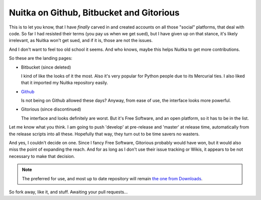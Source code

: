 ###########################################
 Nuitka on Github, Bitbucket and Gitorious
###########################################

This is to let you know, that I have *finally* carved in and created
accounts on all those "social" platforms, that deal with code. So far I
had resisted their terms (you pay us when we get sued), but I have given
up on that stance, it's likely irrelevant, as Nuitka won't get sued, and
if it is, those are not the issues.

And I don't want to feel too old school it seems. And who knows, maybe
this helps Nuitka to get more contributions.

So these are the landing pages:

-  Bitbucket (since deleted)

   I kind of like the looks of it the most. Also it's very popular for
   Python people due to its Mercurial ties. I also liked that it
   imported my Nuitka repository easily.

-  `Github <https://github.com/kayhayen/Nuitka>`_

   Is not being on Github allowed these days? Anyway, from ease of use,
   the interface looks more powerful.

-  Gitorious (since discontinued)

   The interface and looks definitely are worst. But it's Free Software,
   and an open platform, so it has to be in the list.

Let me know what you think. I am going to push 'develop' at pre-release
and 'master' at release time, automatically from the release scripts
into all these. Hopefully that way, they turn out to be time savers no
wasters.

And yes, I couldn't decide on one. Since I fancy Free Software,
Gitorious probably would have won, but it would also miss the point of
expanding the reach. And for as long as I don't use their issue tracking
or Wikis, it appears to be not necessary to make that decision.

.. note::

   The preferred for use, and most up to date repository will remain
   `the one from Downloads </pages/download.html>`_.

So fork away, like it, and stuff. Awaiting your pull requests...
